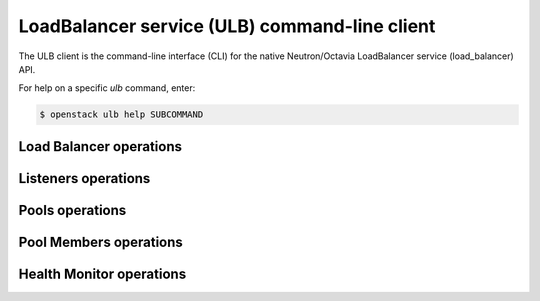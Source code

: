 ==============================================
LoadBalancer service (ULB) command-line client
==============================================

The ULB client is the command-line interface (CLI) for
the native Neutron/Octavia LoadBalancer service (load_balancer) API.

For help on a specific `ulb` command, enter:

.. code-block:: console

   $ openstack ulb help SUBCOMMAND

.. _load_balancer:

Load Balancer operations
------------------------

.. autoprogram-cliff:: openstack.load_balancer.v1
   :command: ulb list

.. autoprogram-cliff:: openstack.load_balancer.v1
   :command: ulb show

.. autoprogram-cliff:: openstack.load_balancer.v1
   :command: ulb create

.. autoprogram-cliff:: openstack.load_balancer.v1
   :command: ulb update

.. autoprogram-cliff:: openstack.load_balancer.v1
   :command: ulb delete

.. _listener:

Listeners operations
--------------------

.. autoprogram-cliff:: openstack.load_balancer.v1
   :command: ulb listener *

.. _pool:

Pools operations
----------------

.. autoprogram-cliff:: openstack.load_balancer.v1
  :command: ulb pool list

.. autoprogram-cliff:: openstack.load_balancer.v1
  :command: ulb pool show

.. autoprogram-cliff:: openstack.load_balancer.v1
  :command: ulb pool create

.. autoprogram-cliff:: openstack.load_balancer.v1
  :command: ulb pool update

.. autoprogram-cliff:: openstack.load_balancer.v1
  :command: ulb pool delete

.. _pool_member:

Pool Members operations
-----------------------

.. autoprogram-cliff:: openstack.load_balancer.v1
  :command: ulb pool member *

.. _hm:

Health Monitor operations
-------------------------

.. autoprogram-cliff:: openstack.load_balancer.v1
  :command: ulb health monitor *
